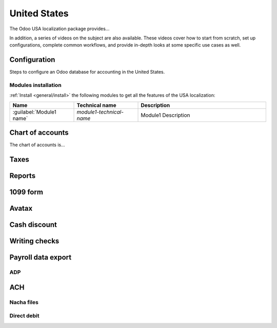 =============
United States
=============

The Odoo USA localization package provides...

In addition, a series of videos on the subject are also available. These videos cover how to start
from scratch, set up configurations, complete common workflows, and provide in-depth looks at some
specific use cases as well.

.. seealso::
   `Smart Tutorial - USA Localization <#>`_

Configuration
=============

Steps to configure an Odoo database for accounting in the United States.

Modules installation
--------------------

.. If there is only one module to install the Modules installation section
.. is uneccesary, and can just be stated in Configuration.

:ref:`Install <general/install>` the following modules to get all the features of the USA
localization:

.. list-table::
   :header-rows: 1
   :widths: 25 25 50

   * - Name
     - Technical name
     - Description
   * - :guilabel:`Module1 name`
     - `module1-technical-name`
     - Module1 Description

Chart of accounts
=================

The chart of accounts is...

.. seealso::
   :doc:`../accounting/get_started/chart_of_accounts`

Taxes
=====

Reports
=======

1099 form
=========

Avatax
======

Cash discount
=============

Writing checks
==============

Payroll data export
===================

ADP
---

ACH
===

Nacha files
-----------

Direct debit
------------

.. seealso::
   :doc:`../accounting/payments/batch_sdd`
